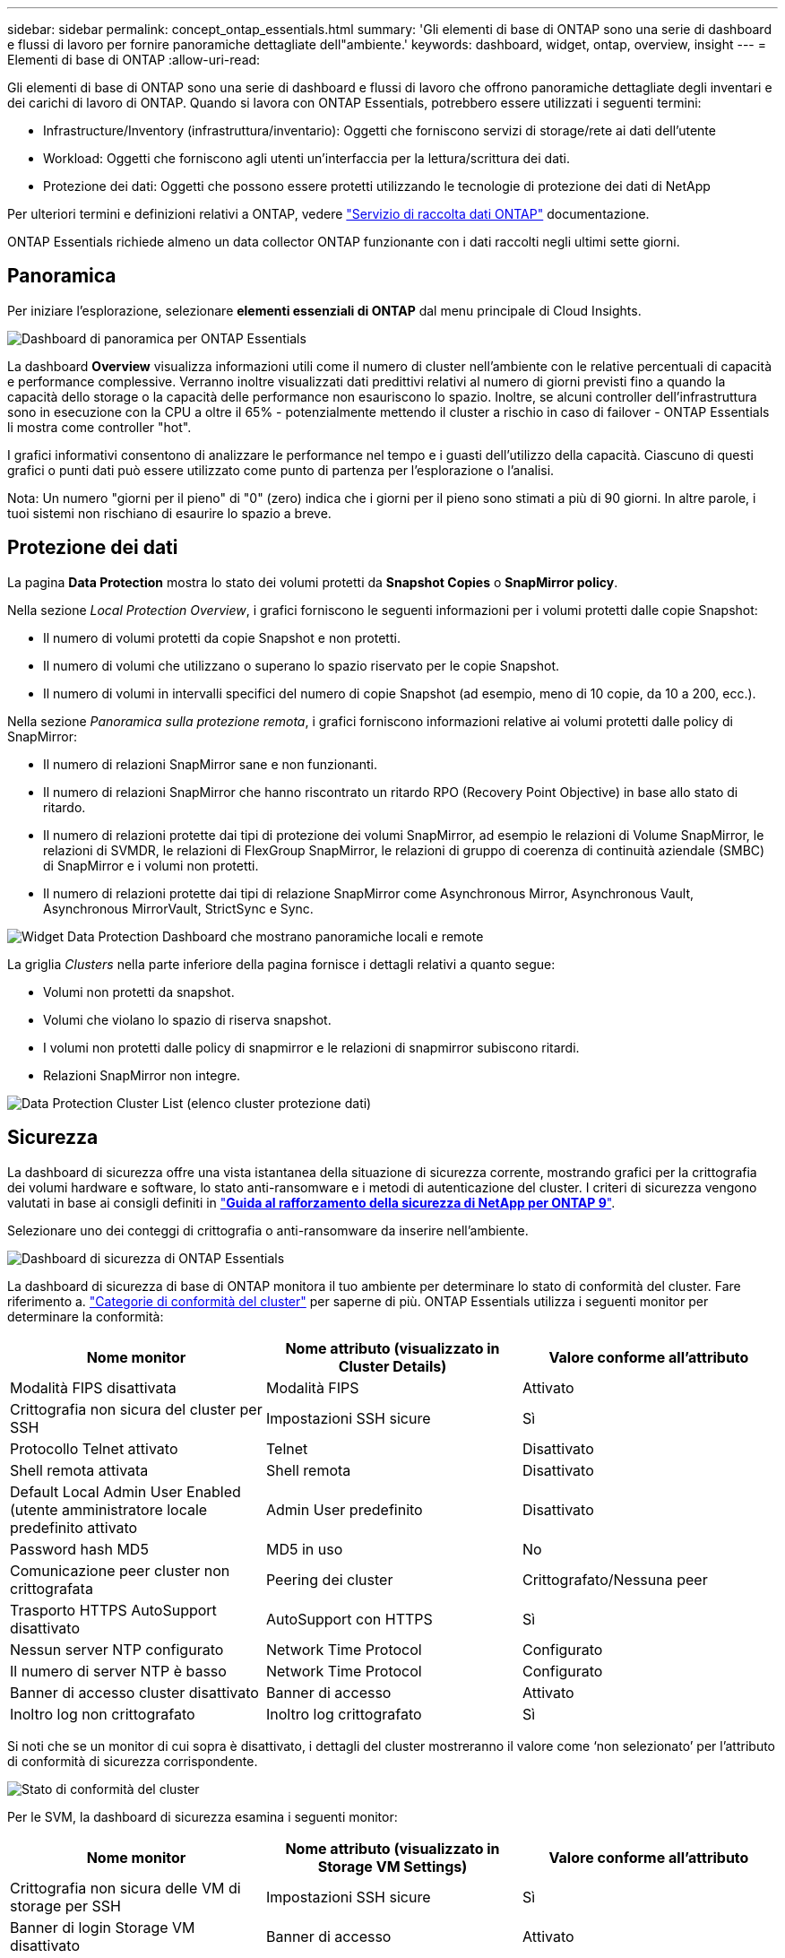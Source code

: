 ---
sidebar: sidebar 
permalink: concept_ontap_essentials.html 
summary: 'Gli elementi di base di ONTAP sono una serie di dashboard e flussi di lavoro per fornire panoramiche dettagliate dell"ambiente.' 
keywords: dashboard, widget, ontap, overview, insight 
---
= Elementi di base di ONTAP
:allow-uri-read: 


[role="lead"]
Gli elementi di base di ONTAP sono una serie di dashboard e flussi di lavoro che offrono panoramiche dettagliate degli inventari e dei carichi di lavoro di ONTAP. Quando si lavora con ONTAP Essentials, potrebbero essere utilizzati i seguenti termini:

* Infrastructure/Inventory (infrastruttura/inventario): Oggetti che forniscono servizi di storage/rete ai dati dell'utente
* Workload: Oggetti che forniscono agli utenti un'interfaccia per la lettura/scrittura dei dati.
* Protezione dei dati: Oggetti che possono essere protetti utilizzando le tecnologie di protezione dei dati di NetApp


Per ulteriori termini e definizioni relativi a ONTAP, vedere link:task_dc_na_cdot.html["Servizio di raccolta dati ONTAP"] documentazione.

ONTAP Essentials richiede almeno un data collector ONTAP funzionante con i dati raccolti negli ultimi sette giorni.



== Panoramica

Per iniziare l'esplorazione, selezionare *elementi essenziali di ONTAP* dal menu principale di Cloud Insights.

image:OE_Overview.png["Dashboard di panoramica per ONTAP Essentials"]

La dashboard *Overview* visualizza informazioni utili come il numero di cluster nell'ambiente con le relative percentuali di capacità e performance complessive. Verranno inoltre visualizzati dati predittivi relativi al numero di giorni previsti fino a quando la capacità dello storage o la capacità delle performance non esauriscono lo spazio. Inoltre, se alcuni controller dell'infrastruttura sono in esecuzione con la CPU a oltre il 65% - potenzialmente mettendo il cluster a rischio in caso di failover - ONTAP Essentials li mostra come controller "hot".

I grafici informativi consentono di analizzare le performance nel tempo e i guasti dell'utilizzo della capacità. Ciascuno di questi grafici o punti dati può essere utilizzato come punto di partenza per l'esplorazione o l'analisi.

Nota: Un numero "giorni per il pieno" di "0" (zero) indica che i giorni per il pieno sono stimati a più di 90 giorni. In altre parole, i tuoi sistemi non rischiano di esaurire lo spazio a breve.



== Protezione dei dati

La pagina *Data Protection* mostra lo stato dei volumi protetti da *Snapshot Copies* o *SnapMirror policy*.

Nella sezione _Local Protection Overview_, i grafici forniscono le seguenti informazioni per i volumi protetti dalle copie Snapshot:

* Il numero di volumi protetti da copie Snapshot e non protetti.
* Il numero di volumi che utilizzano o superano lo spazio riservato per le copie Snapshot.
* Il numero di volumi in intervalli specifici del numero di copie Snapshot (ad esempio, meno di 10 copie, da 10 a 200, ecc.).


Nella sezione _Panoramica sulla protezione remota_, i grafici forniscono informazioni relative ai volumi protetti dalle policy di SnapMirror:

* Il numero di relazioni SnapMirror sane e non funzionanti.
* Il numero di relazioni SnapMirror che hanno riscontrato un ritardo RPO (Recovery Point Objective) in base allo stato di ritardo.
* Il numero di relazioni protette dai tipi di protezione dei volumi SnapMirror, ad esempio le relazioni di Volume SnapMirror, le relazioni di SVMDR, le relazioni di FlexGroup SnapMirror, le relazioni di gruppo di coerenza di continuità aziendale (SMBC) di SnapMirror e i volumi non protetti.
* Il numero di relazioni protette dai tipi di relazione SnapMirror come Asynchronous Mirror, Asynchronous Vault, Asynchronous MirrorVault, StrictSync e Sync.


image:DataProtectionDashboard_OverviewWidgets_.png["Widget Data Protection Dashboard che mostrano panoramiche locali e remote"]

La griglia _Clusters_ nella parte inferiore della pagina fornisce i dettagli relativi a quanto segue:

* Volumi non protetti da snapshot.
* Volumi che violano lo spazio di riserva snapshot.
* I volumi non protetti dalle policy di snapmirror e le relazioni di snapmirror subiscono ritardi.
* Relazioni SnapMirror non integre.


image:DataProtectionDashboard_ClusterList.png["Data Protection Cluster List (elenco cluster protezione dati)"]



== Sicurezza

La dashboard di sicurezza offre una vista istantanea della situazione di sicurezza corrente, mostrando grafici per la crittografia dei volumi hardware e software, lo stato anti-ransomware e i metodi di autenticazione del cluster. I criteri di sicurezza vengono valutati in base ai consigli definiti in link:https://www.netapp.com/pdf.html?item=/media/10674-tr4569.pdf["*Guida al rafforzamento della sicurezza di NetApp per ONTAP 9*"].

Selezionare uno dei conteggi di crittografia o anti-ransomware da inserire nell'ambiente.

image:OE_SecurityDashboard.png["Dashboard di sicurezza di ONTAP Essentials"]

La dashboard di sicurezza di base di ONTAP monitora il tuo ambiente per determinare lo stato di conformità del cluster. Fare riferimento a. link:https://docs.netapp.com/us-en/active-iq-unified-manager/health-checker/reference_cluster_compliance_categories.html["Categorie di conformità del cluster"] per saperne di più. ONTAP Essentials utilizza i seguenti monitor per determinare la conformità:

|===
| Nome monitor | Nome attributo (visualizzato in Cluster Details) | Valore conforme all'attributo 


| Modalità FIPS disattivata | Modalità FIPS | Attivato 


| Crittografia non sicura del cluster per SSH | Impostazioni SSH sicure | Sì 


| Protocollo Telnet attivato | Telnet | Disattivato 


| Shell remota attivata | Shell remota | Disattivato 


| Default Local Admin User Enabled (utente amministratore locale predefinito attivato | Admin User predefinito | Disattivato 


| Password hash MD5 | MD5 in uso | No 


| Comunicazione peer cluster non crittografata | Peering dei cluster | Crittografato/Nessuna peer 


| Trasporto HTTPS AutoSupport disattivato | AutoSupport con HTTPS | Sì 


| Nessun server NTP configurato | Network Time Protocol | Configurato 


| Il numero di server NTP è basso | Network Time Protocol | Configurato 


| Banner di accesso cluster disattivato | Banner di accesso | Attivato 


| Inoltro log non crittografato | Inoltro log crittografato | Sì 
|===
Si noti che se un monitor di cui sopra è disattivato, i dettagli del cluster mostreranno il valore come ‘non selezionato’ per l'attributo di conformità di sicurezza corrispondente.

image:OE_Cluster_Compliance_Example.png["Stato di conformità del cluster"]

Per le SVM, la dashboard di sicurezza esamina i seguenti monitor:

|===
| Nome monitor | Nome attributo (visualizzato in Storage VM Settings) | Valore conforme all'attributo 


| Crittografia non sicura delle VM di storage per SSH | Impostazioni SSH sicure | Sì 


| Banner di login Storage VM disattivato | Banner di accesso | Attivato 


| Log di audit delle VM di storage disattivato | Log di audit | Attivato 
|===
Nell'elenco dei cluster, selezionare _View Details_ (Visualizza dettagli) per ciascun cluster per aprire un pannello a scorrimento che mostra le impostazioni correnti di _Cluster, Storage VM_ o _Anti-ransomware_.

I dettagli del cluster includono stato della connessione, informazioni sul certificato e molto altro ancora:image:OE_Cluster_Slideout.png["Pannello a slideout dettaglio cluster"]

I dettagli delle VM di storage mostrano le informazioni di audit e SSH:image:OE_Storage_Slideout.png["Scheda Storage (archiviazione)"]

I dettagli anti-ransomware mostrano se una VM di storage è protetta dalla protezione anti-ransomware di ONTAP o dalla sicurezza del carico di lavoro Cloud Insights. La colonna ARP ONTAP visualizza lo stato corrente della protezione anti-ransomware integrata di ONTAP, configurata sul sistema ONTAP. La sicurezza del carico di lavoro Cloud Insights può essere attivata selezionando "Proteggi" nella colonna.image:OE_Anti-Ransomware_Slideout.png["Scheda anti-ransomware"]



== Avvisi

Qui è possibile visualizzare gli avvisi attivi nel proprio ambiente e analizzare rapidamente i potenziali problemi. Selezionare la scheda _Resolved_ per visualizzare gli avvisi risolti.

image:OE_Alerts.png["Elenco degli avvisi di base di ONTAP"]



== Infrastruttura

La pagina ONTAP Essentials *infrastruttura* offre una panoramica dello stato e delle performance del cluster, utilizzando query predefinite (ancora ulteriormente personalizzabili) su tutti gli oggetti ONTAP di base. Selezionare il tipo di oggetto che si desidera esplorare (cluster, pool di storage, ecc.) e scegliere se visualizzare le informazioni sullo stato o sulle performance. Imposta i filtri per approfondire i singoli sistemi.

image:ONTAP_Essentials_Health_Performance.png["Selezioni dell'infrastruttura per i pool di storage"]

Pagina dell'infrastruttura che mostra lo stato del cluster:image:ONTAP_Essentials_Infrastructure_A.png["Oggetti dell'infrastruttura da esplorare"]



== Networking

Il networking di base di ONTAP ti offre una panoramica dell'infrastruttura FC, FC NVME, Ethernet e iSCSI. In queste pagine è possibile esplorare le porte dei cluster e dei relativi nodi.

image:ONTAP_Essentials_Alerts_Menu.png["Menu di rete di base di ONTAP"]
image:ONTAP_Essentials_Alerts_Page.png["Pagina ONTAP Essentials Networking FC che mostra le porte nei nodi del cluster"]



== Carichi di lavoro

Visualizza ed esplora i carichi di lavoro su LUN/volumi, condivisioni NFS o SMB o Qtree nel tuo ambiente.

image:ONTAP_Essentials_Workloads_Menu.png["Menu workload"]

image:ONTAP_Essentials_Workloads_Page.png["Pagina dell'elenco dei carichi di lavoro"]
